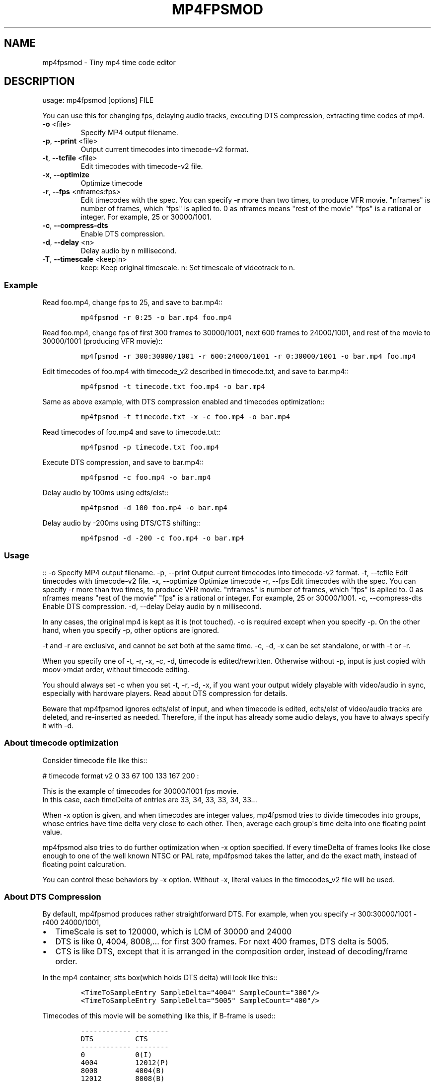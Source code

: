 .\" manpage was created with the following commands and then manually edited:
.\" pandoc -s -f markdown -t man ../README.rst > README.1
.\" help2man -n "mp4 time code editor" -N -s1 --no-discard-stderr ../mp4fpsmod > mp4fpsmod.1
.\"
.TH MP4FPSMOD "1" "March 2014" "0.24" "User Commands"
.SH NAME
mp4fpsmod \- Tiny mp4 time code editor
.SH DESCRIPTION
usage: mp4fpsmod [options] FILE
.PP
You can use this for changing fps, delaying audio tracks, executing DTS
compression, extracting time codes of mp4.
.PP
.TP
\fB\-o\fR <file>
Specify MP4 output filename.
.TP
\fB\-p\fR, \fB\-\-print\fR <file>
Output current timecodes into timecode\-v2 format.
.TP
\fB\-t\fR, \fB\-\-tcfile\fR <file>
Edit timecodes with timecode\-v2 file.
.TP
\fB\-x\fR, \fB\-\-optimize\fR
Optimize timecode
.TP
\fB\-r\fR, \fB\-\-fps\fR <nframes:fps>
Edit timecodes with the spec.
You can specify \fB\-r\fR more than two times, to produce
VFR movie.
"nframes" is number of frames, which "fps" is
aplied to.
0 as nframes means "rest of the movie"
"fps" is a rational or integer.
For example, 25 or 30000/1001.
.TP
\fB\-c\fR, \fB\-\-compress\-dts\fR
Enable DTS compression.
.TP
\fB\-d\fR, \fB\-\-delay\fR <n>
Delay audio by n millisecond.
.TP
\fB\-T\fR, \fB\-\-timescale\fR <keep|n>
keep: Keep original timescale.
n: Set timescale of videotrack to n.
.PP
.PP
.SS Example
.PP
Read foo.mp4, change fps to 25, and save to bar.mp4::
.IP
.nf
\f[C]
mp4fpsmod\ \-r\ 0:25\ \-o\ bar.mp4\ foo.mp4
\f[]
.fi
.PP
Read foo.mp4, change fps of first 300 frames to 30000/1001, next 600
frames to 24000/1001, and rest of the movie to 30000/1001 (producing VFR
movie)::
.IP
.nf
\f[C]
mp4fpsmod\ \-r\ 300:30000/1001\ \-r\ 600:24000/1001\ \-r\ 0:30000/1001\ \-o\ bar.mp4\ foo.mp4
\f[]
.fi
.PP
Edit timecodes of foo.mp4 with timecode_v2 described in timecode.txt,
and save to bar.mp4::
.IP
.nf
\f[C]
mp4fpsmod\ \-t\ timecode.txt\ foo.mp4\ \-o\ bar.mp4
\f[]
.fi
.PP
Same as above example, with DTS compression enabled and timecodes
optimization::
.IP
.nf
\f[C]
mp4fpsmod\ \-t\ timecode.txt\ \-x\ \-c\ foo.mp4\ \-o\ bar.mp4
\f[]
.fi
.PP
Read timecodes of foo.mp4 and save to timecode.txt::
.IP
.nf
\f[C]
mp4fpsmod\ \-p\ timecode.txt\ foo.mp4
\f[]
.fi
.PP
Execute DTS compression, and save to bar.mp4::
.IP
.nf
\f[C]
mp4fpsmod\ \-c\ foo.mp4\ \-o\ bar.mp4
\f[]
.fi
.PP
Delay audio by 100ms using edts/elst::
.IP
.nf
\f[C]
mp4fpsmod\ \-d\ 100\ foo.mp4\ \-o\ bar.mp4
\f[]
.fi
.PP
Delay audio by \-200ms using DTS/CTS shifting::
.IP
.nf
\f[C]
mp4fpsmod\ \-d\ \-200\ \-c\ foo.mp4\ \-o\ bar.mp4
\f[]
.fi
.SS Usage
.PP
:: \-o Specify MP4 output filename.
\-p, \-\-print Output current timecodes into timecode\-v2 format.
\-t, \-\-tcfile Edit timecodes with timecode\-v2 file.
\-x, \-\-optimize Optimize timecode \-r, \-\-fps Edit timecodes with the
spec.
You can specify \-r more than two times, to produce VFR movie.
"nframes" is number of frames, which "fps" is aplied to.
0 as nframes means "rest of the movie" "fps" is a rational or integer.
For example, 25 or 30000/1001.
\-c, \-\-compress\-dts Enable DTS compression.
\-d, \-\-delay Delay audio by n millisecond.
.PP
In any cases, the original mp4 is kept as it is (not touched).
\-o is required except when you specify \-p.
On the other hand, when you specify \-p, other options are ignored.
.PP
\-t and \-r are exclusive, and cannot be set both at the same time.
\-c, \-d, \-x can be set standalone, or with \-t or \-r.
.PP
When you specify one of \-t, \-r, \-x, \-c, \-d, timecode is
edited/rewritten.
Otherwise without \-p, input is just copied with moov\->mdat order,
without timecode editing.
.PP
You should always set \-c when you set \-t, \-r, \-d, \-x, if you want
your output widely playable with video/audio in sync, especially with
hardware players.
Read about DTS compression for details.
.PP
Beware that mp4fpsmod ignores edts/elst of input, and when timecode is
edited, edts/elst of video/audio tracks are deleted, and re\-inserted as
needed.
Therefore, if the input has already some audio delays, you have to
always specify it with \-d.
.SS About timecode optimization
.PP
Consider timecode file like this::
.PP
# timecode format v2 0 33 67 100 133 167 200 :
.PP
This is the example of timecodes for 30000/1001 fps movie.
.PD 0
.P
.PD
In this case, each timeDelta of entries are 33, 34, 33, 33, 34, 33...
.PP
When \-x option is given, and when timecodes are integer values,
mp4fpsmod tries to divide timecodes into groups, whose entries have time
delta very close to each other.
Then, average each group\[aq]s time delta into one floating point value.
.PP
mp4fpsmod also tries to do further optimization when \-x option
specified.
If every timeDelta of frames looks like close enough to one of the well
known NTSC or PAL rate, mp4fpsmod takes the latter, and do the exact
math, instead of floating point calcuration.
.PP
You can control these behaviors by \-x option.
Without \-x, literal values in the timecodes_v2 file will be used.
.SS About DTS Compression
.PP
By default, mp4fpsmod produces rather straightforward DTS.
For example, when you specify \-r 300:30000/1001 \-r400 24000/1001,
.IP \[bu] 2
TimeScale is set to 120000, which is LCM of 30000 and 24000
.IP \[bu] 2
DTS is like 0, 4004, 8008,...
for first 300 frames.
For next 400 frames, DTS delta is 5005.
.IP \[bu] 2
CTS is like DTS, except that it is arranged in the composition order,
instead of decoding/frame order.
.PP
In the mp4 container, stts box(which holds DTS delta) will look like
this::
.IP
.nf
\f[C]
<TimeToSampleEntry\ SampleDelta="4004"\ SampleCount="300"/>
<TimeToSampleEntry\ SampleDelta="5005"\ SampleCount="400"/>
\f[]
.fi
.PP
Timecodes of this movie will be something like this, if B\-frame is
used::
.IP
.nf
\f[C]
\-\-\-\-\-\-\-\-\-\-\-\-\ \-\-\-\-\-\-\-\-
DTS\ \ \ \ \ \ \ \ \ \ CTS
\-\-\-\-\-\-\-\-\-\-\-\-\ \-\-\-\-\-\-\-\-
0\ \ \ \ \ \ \ \ \ \ \ \ 0(I)
4004\ \ \ \ \ \ \ \ \ 12012(P)
8008\ \ \ \ \ \ \ \ \ 4004(B)
12012\ \ \ \ \ \ \ \ 8008(B)
16016\ \ \ \ \ \ \ \ 24024(P)
20020\ \ \ \ \ \ \ \ 16016(B)
\-\-\-\-\-\-\-\-\-\-\-\-\ \-\-\-\-\-\-\-\-
\f[]
.fi
.PP
However, this doesn\[aq]t satisfy DTS <= CTS, for some frames.
Therefore, we have to shift(delay) CTS.
Finally, we get::
.IP
.nf
\f[C]
\-\-\-\-\-\-\-\-\-\-\-\-\ \-\-\-\-\-
DTS\ \ \ \ \ \ \ \ \ \ CTS
\-\-\-\-\-\-\-\-\-\-\-\-\ \-\-\-\-\-
0\ \ \ \ \ \ \ \ \ \ \ \ 4004
4004\ \ \ \ \ \ \ \ \ 16016
8008\ \ \ \ \ \ \ \ \ 8008
12012\ \ \ \ \ \ \ \ 12012
16016\ \ \ \ \ \ \ \ 28028
20020\ \ \ \ \ \ \ \ 20020
\-\-\-\-\-\-\-\-\-\-\-\-\ \-\-\-\-\-
\f[]
.fi
.PP
As you can see, CTS of first frame is non\-zero value, therefore has
delay of 4004, in timescale unit.
This delay value is, by default, saved into edts/elst box.
If your player handles edts/elst properly, this is fine.
However, there\[aq]s many players in the wild, which lacks edts support.
If you are using them, you might find video/audio out of sync.
.PP
DTS compression comes for this reason.
If you enable DTS compression with "\-c" option, mp4fpsmod produces
smaller DTS at beginning, and minimizes the CTS delay without the help
of edts/elst box.
With DTS compression, DTS and CTS will be something like this::
.IP
.nf
\f[C]
\-\-\-\-\-\-\-\-\-\-\-\ \-\-\-\-\-
DTS\ \ \ \ \ \ \ \ \ \ CTS
\-\-\-\-\-\-\-\-\-\-\-\ \-\-\-\-\-
0\ \ \ \ \ \ \ \ \ \ \ 0
2002\ \ \ \ \ \ \ \ 12012
4004\ \ \ \ \ \ \ \ 4004
8008\ \ \ \ \ \ \ \ 8008
12012\ \ \ \ \ \ \ 24024
16016\ \ \ \ \ \ \ 16016
\-\-\-\-\-\-\-\-\-\-\-\ \-\-\-\-\-
\f[]
.fi
.SS About audio delay
.PP
You can specify audio delay with \-d option.
Delay is in milliseconds, and both positive and negative values are
valid.
.PP
When you don\[aq]t enable DTS compression with \-c, delay is just
achieved with edts/elst setting.
If positive, video track\[aq]s edts is set.
Otherwise, each audio track\[aq]s edts is set.
.PP
When you enable DTS compression, DTS/CTS are directly shifted to reflect
the delay.
When delay is positive, smaller DTS/CTS are assigned for the beginning
of movie, so that video plays faster and audio is delayed, until it
reaches the specified delay time.
Negative delay is achieved mostly like the positive case, except that
bigger DTS/CTS are used, and video plays slower.
.SH AUTHORS
nu774 <honeycomb77@gmail.com>
.SH "SEE ALSO"
.BR mp4art (1),
.BR mp4file (1),
.BR mp4subtitle (1),
.BR mp4track (1),
.BR GPAC (1),
.BR MP4Box (1),
.BR MP4Client (1)
